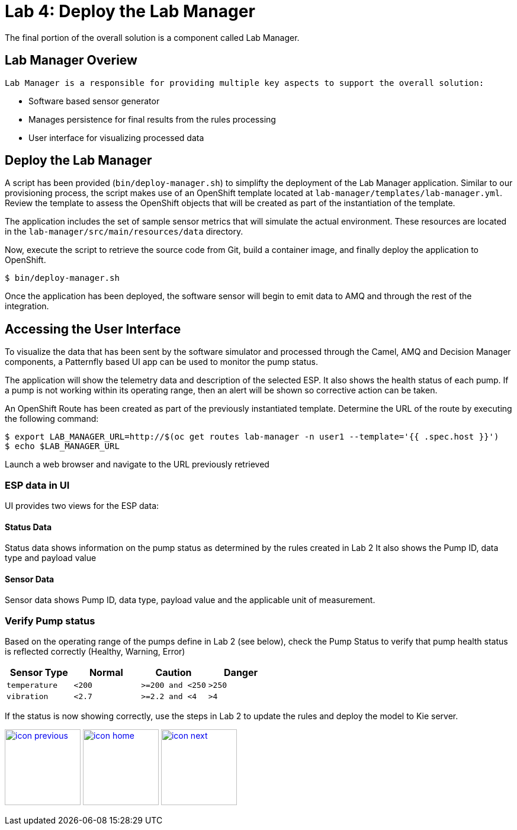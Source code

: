 :imagesdir: images
:icons: font
:source-highlighter: prettify

= Lab 4: Deploy the Lab Manager

The final portion of the overall solution is a component called Lab Manager.

== Lab Manager Overiew

 Lab Manager is a responsible for providing multiple key aspects to support the overall solution:

 * Software based sensor generator
 * Manages persistence for final results from the rules processing
 * User interface for visualizing processed data

== Deploy the Lab Manager

A script has been provided (`bin/deploy-manager.sh`) to simplifty the deployment of the Lab Manager application. Similar to our provisioning process, the script makes use of an OpenShift template located at `lab-manager/templates/lab-manager.yml`. Review the template to assess the OpenShift objects that will be created as part of the instantiation of the template.

The application includes the set of sample sensor metrics that will simulate the actual environment. These resources are located in the `lab-manager/src/main/resources/data` directory.

Now, execute the script to retrieve the source code from Git, build a container image, and finally deploy the application to OpenShift.

[source,bash]
----
$ bin/deploy-manager.sh
----

Once the application has been deployed, the software sensor will begin to emit data to AMQ and through the rest of the integration.

== Accessing the User Interface

To visualize the data that has been sent by the software simulator and processed through the Camel, AMQ and Decision Manager components, a Patternfly based UI app can be used to monitor the pump status.

The application will show the telemetry data and description of the selected ESP. It also shows the health status of each pump. If a pump is not working within its operating range, then an alert will be shown so corrective action can be taken.

An OpenShift Route has been created as part of the previously instantiated template. Determine the URL of the route by executing the following command:

[source,bash]
----
$ export LAB_MANAGER_URL=http://$(oc get routes lab-manager -n user1 --template='{{ .spec.host }}')
$ echo $LAB_MANAGER_URL
----

Launch a web browser and navigate to the URL previously retrieved

=== ESP data in UI
UI provides two views for the ESP data:

==== Status Data
Status data shows information on the pump status as determined by the rules created in Lab 2 It also shows the Pump ID, data type and payload value

==== Sensor Data
Sensor data shows Pump ID, data type, payload value and the applicable unit of measurement.

=== Verify Pump status
Based on the operating range of the pumps define in Lab 2 (see below), check the Pump Status to verify that pump health status is reflected correctly (Healthy, Warning, Error)

[cols="4",options="header"]
|=======
|Sensor Type        |Normal  |Caution           |Danger
|`temperature`      |`<200`  |`>=200 and <250`  |`>250`
|`vibration`        |`<2.7`  |`>=2.2 and <4`    |`>4`
|=======

If the status is now showing correctly, use the steps in Lab 2 to update the rules and deploy the model to Kie server.



[.text-center]
image:icons/icon-previous.png[align=left, width=128, link=lab_3.adoc] image:icons/icon-home.png[align="center",width=128, link=lab_content.adoc] image:icons/icon-next.png[align="right"width=128, link=lab_5.adoc]
